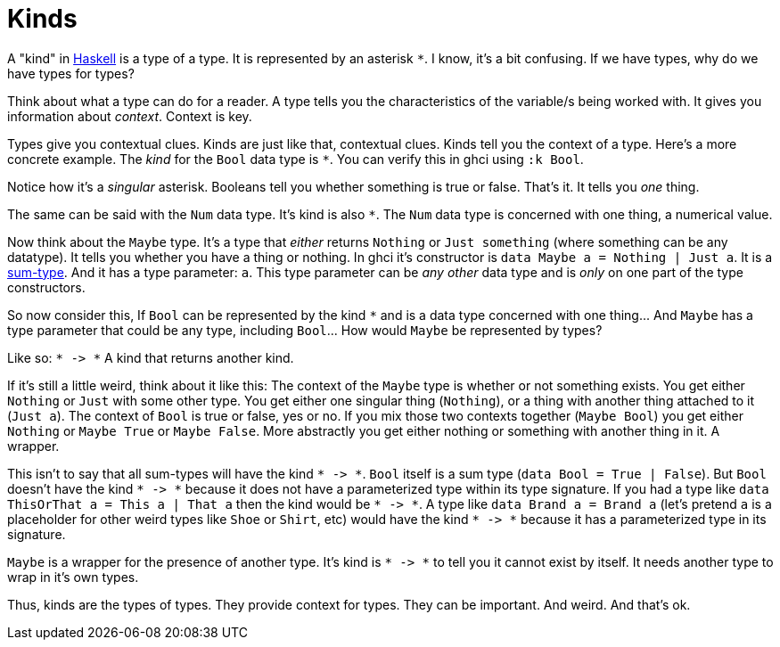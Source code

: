 :doctype: book

:haskell:

= Kinds

A "kind" in link:haskell[Haskell] is a type of a type.
It is represented by an asterisk `*`.
I know, it's a bit confusing.
If we have types, why do we have types for types?

Think about what a type can do for a reader.
A type tells you the characteristics of the variable/s being worked with.
It gives you information about _context_.
Context is key.

Types give you contextual clues.
Kinds are just like that, contextual clues.
Kinds tell you the context of a type.
Here's a more concrete example.
The _kind_ for the `Bool` data type is `*`.
You can verify this in ghci using `:k Bool`.

Notice how it's a _singular_ asterisk.
Booleans tell you whether something is true or false.
That's it.
It tells you _one_ thing.

The same can be said with the `Num` data type.
It's kind is also `*`.
The `Num` data type is concerned with one thing, a numerical value.

Now think about the `Maybe` type.
It's a type that _either_ returns `Nothing` or `Just something` (where something can be any datatype).
It tells you whether you have a thing or nothing.
In ghci it's constructor is `data Maybe a = Nothing | Just a`.
It is a link:sum-type[sum-type].
And it has a type parameter: `a`.
This type parameter can be _any other_ data type and is _only_ on one part of the type constructors.

So now consider this, If `Bool` can be represented by the kind `*` and is a data type concerned with one thing\...
And `Maybe` has a type parameter that could be any type, including `Bool`\...
How would `Maybe` be represented by types?

Like so: `+* -> *+` A kind that returns another kind.

If it's still a little weird, think about it like this: The context of the `Maybe` type is whether or not something exists.
You get either `Nothing` or `Just` with some other type.
You get either one singular thing (`Nothing`), or a thing with another thing attached to it (`Just a`).
The context of `Bool` is true or false, yes or no.
If you mix those two contexts together (`Maybe Bool`) you get either `Nothing` or `Maybe True` or `Maybe False`.
More abstractly you get either nothing or something with another thing in it.
A wrapper.

This isn't to say that all sum-types will have the kind `+* -> *+`.
`Bool` itself is a sum type (`data Bool = True | False`).
But `Bool` doesn't have the kind `+* -> *+` because it does not have a parameterized type within its type signature.
If you had a type like `data ThisOrThat a = This a | That a` then the kind would be `+* -> *+`.
A type like `data Brand a = Brand a` (let's pretend `a` is a placeholder for other weird types like `Shoe` or `Shirt`, etc) would have the kind `+* -> *+` because it has a parameterized type in its signature.

`Maybe` is a wrapper for the presence of another type.
It's kind is `+* -> *+` to tell you it cannot exist by itself.
It needs another type to wrap in it's own types.

Thus, kinds are the types of types.
They provide context for types.
They can be important.
And weird.
And that's ok.
